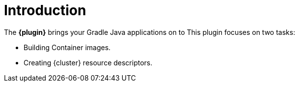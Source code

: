 
[[introduction]]
= Introduction

The *{plugin}* brings your Gradle Java applications on to
ifeval::["{task-prefix}" == "k8s"]
http://kubernetes.io/[Kubernetes].
endif::[]
ifeval::["{task-prefix}" == "oc"]
https://www.openshift.com/[OpenShift].
endif::[]
This plugin focuses on two tasks:

* Building Container images.
* Creating {cluster} resource descriptors.
